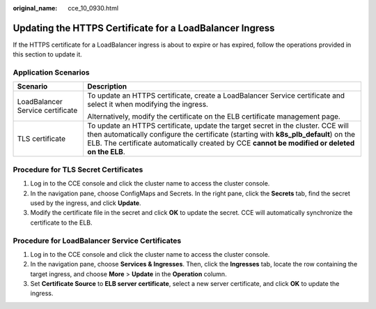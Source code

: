 :original_name: cce_10_0930.html

.. _cce_10_0930:

Updating the HTTPS Certificate for a LoadBalancer Ingress
=========================================================

If the HTTPS certificate for a LoadBalancer ingress is about to expire or has expired, follow the operations provided in this section to update it.

Application Scenarios
---------------------

+-----------------------------------+---------------------------------------------------------------------------------------------------------------------------------------------------------------------------------------------------------------------------------------------------------------------------+
| Scenario                          | Description                                                                                                                                                                                                                                                               |
+===================================+===========================================================================================================================================================================================================================================================================+
| LoadBalancer Service certificate  | To update an HTTPS certificate, create a LoadBalancer Service certificate and select it when modifying the ingress.                                                                                                                                                       |
|                                   |                                                                                                                                                                                                                                                                           |
|                                   | Alternatively, modify the certificate on the ELB certificate management page.                                                                                                                                                                                             |
+-----------------------------------+---------------------------------------------------------------------------------------------------------------------------------------------------------------------------------------------------------------------------------------------------------------------------+
| TLS certificate                   | To update an HTTPS certificate, update the target secret in the cluster. CCE will then automatically configure the certificate (starting with **k8s_plb_default**) on the ELB. The certificate automatically created by CCE **cannot be modified or deleted on the ELB**. |
+-----------------------------------+---------------------------------------------------------------------------------------------------------------------------------------------------------------------------------------------------------------------------------------------------------------------------+

Procedure for TLS Secret Certificates
-------------------------------------

#. Log in to the CCE console and click the cluster name to access the cluster console.
#. In the navigation pane, choose ConfigMaps and Secrets. In the right pane, click the **Secrets** tab, find the secret used by the ingress, and click **Update**.
#. Modify the certificate file in the secret and click **OK** to update the secret. CCE will automatically synchronize the certificate to the ELB.

Procedure for LoadBalancer Service Certificates
-----------------------------------------------

#. Log in to the CCE console and click the cluster name to access the cluster console.
#. In the navigation pane, choose **Services & Ingresses**. Then, click the **Ingresses** tab, locate the row containing the target ingress, and choose **More** > **Update** in the **Operation** column.
#. Set **Certificate Source** to **ELB server certificate**, select a new server certificate, and click **OK** to update the ingress.
